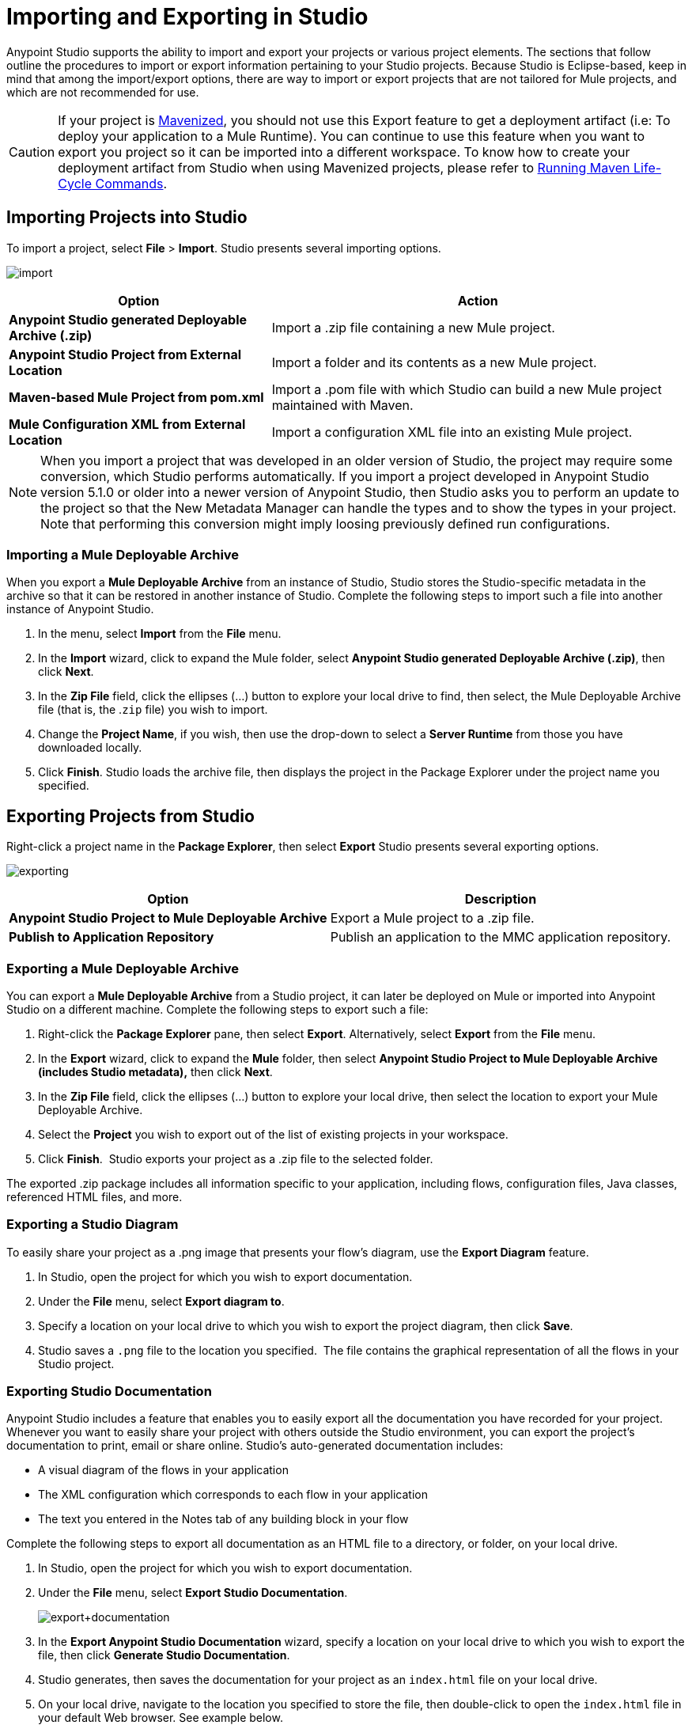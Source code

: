 = Importing and Exporting in Studio
:keywords: anypoint studio, import project, export project, share project, download project

Anypoint Studio supports the ability to import and export your projects or various project elements. The sections that follow outline the procedures to import or export information pertaining to your Studio projects. Because Studio is Eclipse-based, keep in mind that among the import/export options, there are way to import or export projects that are not tailored for Mule projects, and which are not recommended for use.

[CAUTION]
--
If your project is link:/anypoint-studio/v/6/enabling-maven-support-for-a-studio-project[Mavenized], you should not use this Export feature to get a deployment artifact (i.e: To deploy your application to a Mule Runtime). You can continue to use this feature when you want to export you project so it can be imported into a different workspace. To know how to create your deployment artifact from Studio when using Mavenized projects, please refer to link:/anypoint-studio/v/6/enabling-maven-support-for-a-studio-project#running-maven-life-cycle-commands[Running Maven Life-Cycle Commands].
--

== Importing Projects into Studio

To import a project, select *File* > *Import*. Studio presents several importing options.

image:import.png[import]

[%header%autowidth.spread]
|===
|Option |Action
|*Anypoint Studio generated Deployable Archive (.zip)* |Import a .zip file containing a new Mule project.
|*Anypoint Studio Project from External Location* |Import a folder and its contents as a new Mule project.
|*Maven-based Mule Project from pom.xml* |Import a .pom file with which Studio can build a new Mule project maintained with Maven.
|*Mule Configuration XML from External Location* |Import a configuration XML file into an existing Mule project.
|===

[NOTE]
When you import a project that was developed in an older version of Studio, the project may require some conversion, which Studio performs automatically. If you import a project developed in Anypoint Studio version 5.1.0 or older into a newer version of Anypoint Studio, then Studio asks you to perform an update to the project so that the New Metadata Manager can handle the types and to show the types in your project. Note that performing this conversion might imply loosing previously defined run configurations.


=== Importing a Mule Deployable Archive

When you export a *Mule Deployable Archive* from an instance of Studio, Studio stores the Studio-specific metadata in the archive so that it can be restored in another instance of Studio. Complete the following steps to import such a file into another instance of Anypoint Studio.

. In the menu, select *Import* from the *File* menu. 
. In the *Import* wizard, click to expand the Mule folder, select *Anypoint Studio generated Deployable Archive (.zip)*, then click *Next*. 
. In the *Zip File* field, click the ellipses (...) button to explore your local drive to find, then select, the Mule Deployable Archive file (that is, the .`zip` file) you wish to import. 
. Change the *Project Name*, if you wish, then use the drop-down to select a *Server Runtime* from those you have downloaded locally.
. Click *Finish*. Studio loads the archive file, then displays the project in the Package Explorer under the project name you specified.

== Exporting Projects from Studio

Right-click a project name in the *Package Explorer*, then select *Export* Studio presents several exporting options.

image:exporting.png[exporting]

[%header%autowidth.spread]
|===
|Option |Description
|*Anypoint Studio Project to Mule Deployable Archive* |Export a Mule project to a .zip file.
|*Publish to Application Repository* |Publish an application to the MMC application repository.
|===

=== Exporting a Mule Deployable Archive

You can export a *Mule Deployable Archive* from a Studio project, it can later be deployed on Mule or imported into Anypoint Studio on a different machine. Complete the following steps to export such a file:

. Right-click the *Package Explorer* pane, then select *Export*. Alternatively, select *Export* from the *File* menu. 
. In the *Export* wizard, click to expand the *Mule* folder, then select *Anypoint Studio Project to Mule Deployable Archive (includes Studio metadata),* then click *Next*. 
. In the *Zip File* field, click the ellipses (...) button to explore your local drive, then select the location to export your Mule Deployable Archive. 
. Select the *Project* you wish to export out of the list of existing projects in your workspace.
. Click *Finish*.  Studio exports your project as a .zip file to the selected folder.

The exported .zip package includes all information specific to your application, including flows, configuration files, Java classes, referenced HTML files, and more.

=== Exporting a Studio Diagram

To easily share your project as a .png image that presents your flow's diagram, use the *Export Diagram* feature.

. In Studio, open the project for which you wish to export documentation.
. Under the *File* menu, select *Export diagram to*.
. Specify a location on your local drive to which you wish to export the project diagram, then click *Save*.
. Studio saves a `.png` file to the location you specified.  The file contains the graphical representation of all the flows in your Studio project.

=== Exporting Studio Documentation

Anypoint Studio includes a feature that enables you to easily export all the documentation you have recorded for your project. Whenever you want to easily share your project with others outside the Studio environment, you can export the project's documentation to print, email or share online. Studio's auto-generated documentation includes:

* A visual diagram of the flows in your application
* The XML configuration which corresponds to each flow in your application
* The text you entered in the Notes tab of any building block in your flow

Complete the following steps to export all documentation as an HTML file to a directory, or folder, on your local drive.

. In Studio, open the project for which you wish to export documentation.
. Under the *File* menu, select *Export Studio Documentation*.
+
image:export+documentation.png[export+documentation]
+
. In the *Export Anypoint Studio Documentation* wizard, specify a location on your local drive to which you wish to export the file, then click *Generate Studio Documentation*.
. Studio generates, then saves the documentation for your project as an `index.html` file on your local drive.
. On your local drive, navigate to the location you specified to store the file, then double-click to open the `index.html` file in your default Web browser. See example below.
+
image:exported+doc.png[exported+doc]

== See Also

* Explore a few link:/mule-fundamentals/v/3.8/anypoint-exchange[example applications] in Anypoint Studio.
* Read about link:/mule-user-guide/v/3.8/importing-a-maven-project-into-studio[Importing a Maven Project into Studio].
* Find out more about link:/anypoint-studio/v/6/enabling-maven-support-for-a-studio-project[Enabling Maven Support for a Studio Project].
* Read more about subtle but cool features hidden in Anypoint Studio in our link:http://blogs.mulesoft.org/10-little-mule-studio-gems/[MuleSoft Blog].
* link:http://training.mulesoft.com[MuleSoft Training]
* link:https://www.mulesoft.com/webinars[MuleSoft Webinars]
* link:http://blogs.mulesoft.com[MuleSoft Blogs]
* link:http://forums.mulesoft.com[MuleSoft Forums]
